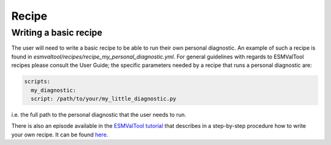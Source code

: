 Recipe
******

Writing a basic recipe
======================
The user will need to write a basic recipe to be able to run their own personal diagnostic.
An example of such a recipe is found in `esmvaltool/recipes/recipe_my_personal_diagnostic.yml`.
For general guidelines with regards to ESMValTool recipes please consult the User Guide;
the specific parameters needed by a recipe that runs a personal diagnostic are:

.. code-block:: yaml

  scripts:
    my_diagnostic:
    script: /path/to/your/my_little_diagnostic.py

i.e. the full path to the personal diagnostic that the user needs to run.

There is also an episode available in the 
`ESMValTool tutorial <https://esmvalgroup.github.io/ESMValTool_Tutorial/>`_
that describes in a step-by-step procedure how to write your own recipe. It can be found
`here <https://esmvalgroup.github.io/ESMValTool_Tutorial/05-preprocessor/index.html>`_.
